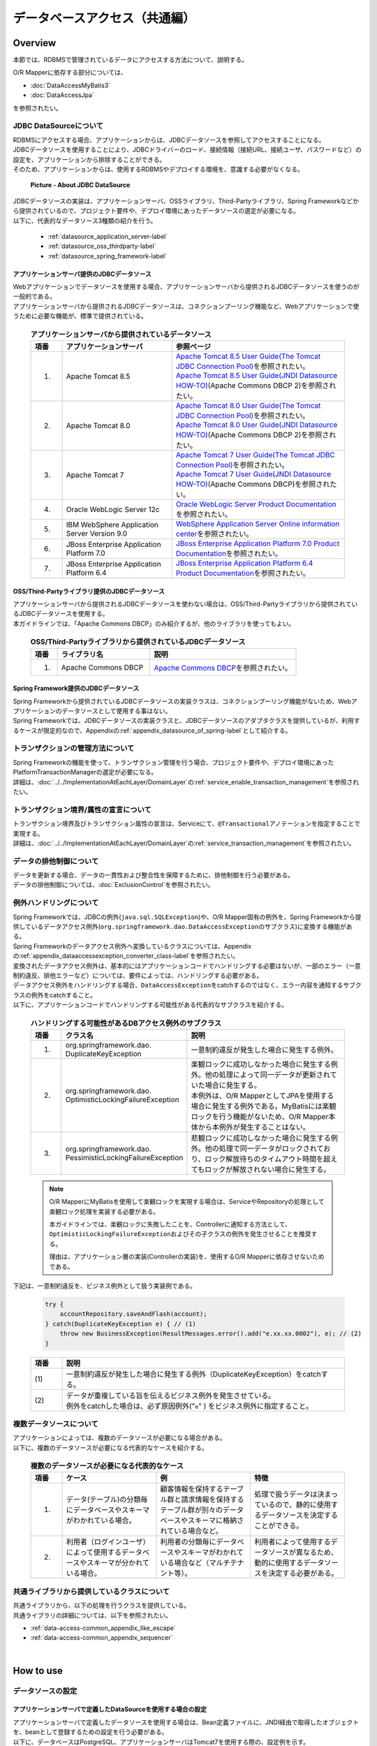 データベースアクセス（共通編）
================================================================================

.. only:: html

 .. contents:: 目次
    :local:
    :depth: 3


.. todo::

    **TBD**

    本章では以下の内容について、現在精査中である。

    * | 複数データソースについて
      | 具体的な内容は、\ :ref:`Overviewの複数データソースについて <data-access-common_todo_multiple_datasource_overview>`\ および\ :ref:`How to extendsの複数データソースを使用するための設定 <data-access-common_todo_multiple_datasource_howtoextends>`\ を参照されたい。
    * | JPA利用時の一意制約エラー及び悲観排他エラーのハンドリング方法について
      | 具体的な内容は、\ :ref:`Overviewの例外ハンドリングについて <data-access-common_todo_exception>`\ を参照されたい。

.. _data_access_overview-label:

Overview
--------------------------------------------------------------------------------

本節では、RDBMSで管理されているデータにアクセスする方法について、説明する。

O/R Mapperに依存する部分については、

* \ :doc:`DataAccessMyBatis3`\
* \ :doc:`DataAccessJpa`\

を参照されたい。


JDBC DataSourceについて
^^^^^^^^^^^^^^^^^^^^^^^^^^^^^^^^^^^^^^^^^^^^^^^^^^^^^^^^^^^^^^^^^^^^^^^^^^^^^^^^
| RDBMSにアクセスする場合、アプリケーションからは、JDBCデータソースを参照してアクセスすることになる。
| JDBCデータソースを使用することにより、JDBCドライバーのロード、接続情報（接続URL、接続ユーザ、パスワードなど）の設定を、アプリケーションから排除することができる。
| そのため、アプリケーションからは、使用するRDBMSやデプロイする環境を、意識する必要がなくなる。

 .. figure:: images/dataaccess_common-datasource.png
    :alt: about data source
    :width: 90%
    :align: center

    **Picture - About JDBC DataSource**

| JDBCデータソースの実装は、アプリケーションサーバ、OSSライブラリ、Third-Partyライブラリ、Spring Frameworkなどから提供されているので、プロジェクト要件や、デプロイ環境にあったデータソースの選定が必要になる。
| 以下に、代表的なデータソース3種類の紹介を行う。

 * :ref:`datasource_application_server-label`
 * :ref:`datasource_oss_thirdparty-label`
 * :ref:`datasource_spring_framework-label`


.. _datasource_application_server-label:

アプリケーションサーバ提供のJDBCデータソース
""""""""""""""""""""""""""""""""""""""""""""""""""""""""""""""""""""""""""""""""
| Webアプリケーションでデータソースを使用する場合、アプリケーションサーバから提供されるJDBCデータソースを使うのが一般的である。
| アプリケーションサーバから提供されるJDBCデータソースは、コネクションプーリング機能など、Webアプリケーションで使うために必要な機能が、標準で提供されている。

 .. tabularcolumns:: |p{0.10\linewidth}|p{0.35\linewidth}|p{0.55\linewidth}|
 .. list-table:: **アプリケーションサーバから提供されているデータソース**
    :header-rows: 1
    :widths: 10 35 55

    * - 項番
      - アプリケーションサーバ
      - 参照ページ
    * - 1.
      - Apache Tomcat 8.5
      - | \ `Apache Tomcat 8.5 User Guide(The Tomcat JDBC Connection Pool) <http://tomcat.apache.org/tomcat-8.5-doc/jdbc-pool.html>`_\ を参照されたい。
        | \ `Apache Tomcat 8.5 User Guide(JNDI Datasource HOW-TO) <http://tomcat.apache.org/tomcat-8.5-doc/jndi-datasource-examples-howto.html>`_\ (Apache Commons DBCP 2)を参照されたい。
    * - 2.
      - Apache Tomcat 8.0
      - | \ `Apache Tomcat 8.0 User Guide(The Tomcat JDBC Connection Pool) <http://tomcat.apache.org/tomcat-8.0-doc/jdbc-pool.html>`_\ を参照されたい。
        | \ `Apache Tomcat 8.0 User Guide(JNDI Datasource HOW-TO) <http://tomcat.apache.org/tomcat-8.0-doc/jndi-datasource-examples-howto.html>`_\ (Apache Commons DBCP 2)を参照されたい。
    * - 3.
      - Apache Tomcat 7
      - | \ `Apache Tomcat 7 User Guide(The Tomcat JDBC Connection Pool) <http://tomcat.apache.org/tomcat-7.0-doc/jdbc-pool.html>`_\ を参照されたい。
        | \ `Apache Tomcat 7 User Guide(JNDI Datasource HOW-TO) <http://tomcat.apache.org/tomcat-7.0-doc/jndi-datasource-examples-howto.html>`_\ (Apache Commons DBCP)を参照されたい。
    * - 4.
      - Oracle WebLogic Server 12c
      - \ `Oracle WebLogic Server Product Documentation <http://docs.oracle.com/middleware/1221/wls/INTRO/jdbc.htm>`_\ を参照されたい。
    * - 5.
      - IBM WebSphere Application Server Version 9.0
      - \ `WebSphere Application Server Online information center <http://www.ibm.com/support/knowledgecenter/ja/SSEQTP_9.0.0/com.ibm.websphere.wlp.doc/ae/twlp_dep_configuring_ds.html>`_\ を参照されたい。
    * - 6.
      - JBoss Enterprise Application Platform 7.0
      - \ `JBoss Enterprise Application Platform 7.0 Product Documentation <https://access.redhat.com/documentation/en/red-hat-jboss-enterprise-application-platform/7.0/paged/configuration-guide/chapter-13-datasource-management>`_\ を参照されたい。
    * - 7.
      - JBoss Enterprise Application Platform 6.4
      - \ `JBoss Enterprise Application Platform 6.4 Product Documentation <https://access.redhat.com/documentation/en-US/JBoss_Enterprise_Application_Platform/6.4/html/Administration_and_Configuration_Guide/chap-Datasource_Management.html>`_\ を参照されたい。


.. _datasource_oss_thirdparty-label:

OSS/Third-Partyライブラリ提供のJDBCデータソース
""""""""""""""""""""""""""""""""""""""""""""""""""""""""""""""""""""""""""""""""
| アプリケーションサーバから提供されるJDBCデータソースを使わない場合は、OSS/Third-Partyライブラリから提供されているJDBCデータソースを使用する。
| 本ガイドラインでは、「Apache Commons DBCP」のみ紹介するが、他のライブラリを使ってもよい。

 .. tabularcolumns:: |p{0.10\linewidth}|p{0.35\linewidth}|p{0.55\linewidth}|
 .. list-table:: **OSS/Third-Partyライブラリから提供されているJDBCデータソース**
    :header-rows: 1
    :widths: 10 35 55

    * - 項番
      - ライブラリ名
      - 説明
    * - 1.
      - Apache Commons DBCP
      - \ `Apache Commons DBCP <http://commons.apache.org/proper/commons-dbcp/index.html>`_\ を参照されたい。


.. _datasource_spring_framework-label:

Spring Framework提供のJDBCデータソース
""""""""""""""""""""""""""""""""""""""""""""""""""""""""""""""""""""""""""""""""
| Spring Frameworkから提供されているJDBCデータソースの実装クラスは、コネクションプーリング機能がないため、Webアプリケーションのデータソースとして使用する事はない。
| Spring Frameworkでは、JDBCデータソースの実装クラスと、JDBCデータソースのアダプタクラスを提供しているが、利用するケースが限定的なので、Appendixの\ :ref:`appendix_datasource_of_spring-label`\ として紹介する。


トランザクションの管理方法について
^^^^^^^^^^^^^^^^^^^^^^^^^^^^^^^^^^^^^^^^^^^^^^^^^^^^^^^^^^^^^^^^^^^^^^^^^^^^^^^^
| Spring Frameworkの機能を使って、トランザクション管理を行う場合、プロジェクト要件や、デプロイ環境にあったPlatformTransactionManagerの選定が必要になる。
| 詳細は、\ :doc:`../../ImplementationAtEachLayer/DomainLayer`\ の\ :ref:`service_enable_transaction_management`\ を参照されたい。


トランザクション境界/属性の宣言について
^^^^^^^^^^^^^^^^^^^^^^^^^^^^^^^^^^^^^^^^^^^^^^^^^^^^^^^^^^^^^^^^^^^^^^^^^^^^^^^^
| トランザクション境界及びトランザクション属性の宣言は、Serviceにて、\ ``@Transactional``\ アノテーションを指定することで実現する。
| 詳細は、\ :doc:`../../ImplementationAtEachLayer/DomainLayer`\ の\ :ref:`service_transaction_management`\ を参照されたい。


データの排他制御について
^^^^^^^^^^^^^^^^^^^^^^^^^^^^^^^^^^^^^^^^^^^^^^^^^^^^^^^^^^^^^^^^^^^^^^^^^^^^^^^^
| データを更新する場合、データの一貫性および整合性を保障するために、排他制御を行う必要がある。
| データの排他制御については、\ :doc:`ExclusionControl`\ を参照されたい。


例外ハンドリングについて
^^^^^^^^^^^^^^^^^^^^^^^^^^^^^^^^^^^^^^^^^^^^^^^^^^^^^^^^^^^^^^^^^^^^^^^^^^^^^^^^
| Spring Frameworkでは、JDBCの例外(\ ``java.sql.SQLException``\ )や、O/R Mapper固有の例外を、Spring Frameworkから提供しているデータアクセス例外(\ ``org.springframework.dao.DataAccessException``\ のサブクラス)に変換する機能がある。
| Spring Frameworkのデータアクセス例外へ変換しているクラスについては、Appendixの\ :ref:`appendix_dataaccessexception_converter_class-label`\ を参照されたい。

| 変換されたデータアクセス例外は、基本的にはアプリケーションコードでハンドリングする必要はないが、一部のエラー（一意制約違反、排他エラーなど）については、要件によっては、ハンドリングする必要がある。
| データアクセス例外をハンドリングする場合、\ ``DataAccessException``\ をcatchするのではなく、エラー内容を通知するサブクラスの例外をcatchすること。
| 以下に、アプリケーションコードでハンドリングする可能性がある代表的なサブクラスを紹介する。

 .. tabularcolumns:: |p{0.10\linewidth}|p{0.35\linewidth}|p{0.55\linewidth}|
 .. list-table:: **ハンドリングする可能性があるDBアクセス例外のサブクラス**
    :header-rows: 1
    :widths: 10 35 55

    * - 項番
      - クラス名
      - 説明
    * - 1.
      - | org.springframework.dao.
        | DuplicateKeyException
      - | 一意制約違反が発生した場合に発生する例外。
    * - 2.
      - | org.springframework.dao.
        | OptimisticLockingFailureException
      - | 楽観ロックに成功しなかった場合に発生する例外。他の処理によって同一データが更新されていた場合に発生する。
        | 本例外は、O/R MapperとしてJPAを使用する場合に発生する例外である。MyBatisには楽観ロックを行う機能がないため、O/R Mapper本体から本例外が発生することはない。
    * - 3.
      - | org.springframework.dao.
        | PessimisticLockingFailureException
      - | 悲観ロックに成功しなかった場合に発生する例外。他の処理で同一データがロックされており、ロック解放待ちのタイムアウト時間を超えてもロックが解放されない場合に発生する。

 .. note::

    O/R MapperにMyBatisを使用して楽観ロックを実現する場合は、ServiceやRepositoryの処理として楽観ロック処理を実装する必要がある。

    本ガイドラインでは、楽観ロックに失敗したことを、Controllerに通知する方法として、\ ``OptimisticLockingFailureException``\ およびその子クラスの例外を発生させることを推奨する。

    理由は、アプリケーション層の実装(Controllerの実装)を、使用するO/R Mapperに依存させないためである。


.. _data-access-common_todo_exception:

 .. todo::

    **JPA(Hibernate)を使用すると、現状意図しないエラーとなることが発覚している。**

    * 一意制約違反が発生した場合、\ ``DuplicateKeyException``\ ではなく、\ ``org.springframework.dao.DataIntegrityViolationException``\ が発生する。


下記は、一意制約違反を、ビジネス例外として扱う実装例である。

 .. code-block:: java

     try {
         accountRepository.saveAndFlash(account);
     } catch(DuplicateKeyException e) { // (1)
         throw new BusinessException(ResultMessages.error().add("e.xx.xx.0002"), e); // (2)
     }

 .. tabularcolumns:: |p{0.10\linewidth}|p{0.90\linewidth}|
 .. list-table::
    :header-rows: 1
    :widths: 10 90

    * - 項番
      - 説明
    * - | (1)
      - | 一意制約違反が発生した場合に発生する例外（DuplicateKeyException）をcatchする。
    * - | (2)
      - | データが重複している旨を伝えるビジネス例外を発生させている。
        | 例外をcatchした場合は、必ず原因例外("\ ``e``\" ) をビジネス例外に指定すること。

複数データソースについて
^^^^^^^^^^^^^^^^^^^^^^^^^^^^^^^^^^^^^^^^^^^^^^^^^^^^^^^^^^^^^^^^^^^^^^^^^^^^^^^^
| アプリケーションによっては、複数のデータソースが必要になる場合がある。
| 以下に、複数のデータソースが必要になる代表的なケースを紹介する。

 .. tabularcolumns:: |p{0.10\linewidth}|p{0.30\linewidth}|p{0.30\linewidth}|p{0.30\linewidth}|
 .. list-table:: **複数のデータソースが必要になる代表的なケース**
    :header-rows: 1
    :widths: 10 30 30 30

    * - 項番
      - ケース
      - 例
      - 特徴
    * - 1.
      - データ(テーブル)の分類毎にデータベースやスキーマがわかれている場合。
      - 顧客情報を保持するテーブル群と請求情報を保持するテーブル群が別々のデータベースやスキーマに格納されている場合など。
      - 処理で扱うデータは決まっているので、静的に使用するデータソースを決定することができる。
    * - 2.
      - 利用者（ログインユーザ）によって使用するデータベースやスキーマが分かれている場合。
      - 利用者の分類毎にデータベースやスキーマがわかれている場合など（マルチテナント等）。
      - 利用者によって使用するデータソースが異なるため、動的に使用するデータソースを決定する必要がある。

 .. _data-access-common_todo_multiple_datasource_overview:

 .. todo::

    **TBD**

    今後、以下の内容を追加する予定である。

    * 概念レベルのイメージ図


共通ライブラリから提供しているクラスについて
^^^^^^^^^^^^^^^^^^^^^^^^^^^^^^^^^^^^^^^^^^^^^^^^^^^^^^^^^^^^^^^^^^^^^^^^^^^^^^^^
| 共通ライブラリから、以下の処理を行うクラスを提供している。
| 共通ライブラリの詳細については、以下を参照されたい。

* :ref:`data-access-common_appendix_like_escape`
* :ref:`data-access-common_appendix_sequencer`

|

How to use
--------------------------------------------------------------------------------

.. _data-access-common_howtouse_datasource:

データソースの設定
^^^^^^^^^^^^^^^^^^^^^^^^^^^^^^^^^^^^^^^^^^^^^^^^^^^^^^^^^^^^^^^^^^^^^^^^^^^^^^^^

アプリケーションサーバで定義したDataSourceを使用する場合の設定
""""""""""""""""""""""""""""""""""""""""""""""""""""""""""""""""""""""""""""""""
| アプリケーションサーバで定義したデータソースを使用する場合は、Bean定義ファイルに、JNDI経由で取得したオブジェクトを、beanとして登録するための設定を行う必要がある。
| 以下に、データベースはPostgreSQL、アプリケーションサーバはTomcat7を使用する際の、設定例を示す。

- :file:`xxx-context.xml` (Tomcatの設定ファイル)

  .. code-block:: xml

    <!-- (1) -->
    <Resource
       type="javax.sql.DataSource"
       name="jdbc/SampleDataSource"
       driverClassName="org.postgresql.Driver"
       url="jdbc:postgresql://localhost:5432/terasoluna"
       username="postgres"
       password="postgres"
       defaultAutoCommit="false"
       /> <!-- (2) -->

- :file:`xxx-env.xml`

 .. code-block:: xml

    <jee:jndi-lookup id="dataSource" jndi-name="jdbc/SampleDataSource" /> <!-- (3) -->

 .. tabularcolumns:: |p{0.10\linewidth}|p{0.10\linewidth}|p{0.80\linewidth}|
 .. list-table::
    :header-rows: 1
    :widths: 10 10 80

    * - 項番
      - 属性名
      - 説明
    * - | (1)
      - \-
      - データソースを定義する。
    * - |
      - type
      - リソースの種類を指定する。\ ``javax.sql.DataSource``\ を指定する。
    * - |
      - name
      - リソース名を指定する。ここで指定した名前がJNDI名となる。
    * - |
      - driverClassName
      - JDBCドライバクラスを指定する。例では、PostgreSQLから提供されているJDBCドライバクラスを指定する。
    * - |
      - url
      - 接続URLを指定する。 【環境に合わせて変更が必要】
    * - |
      - username
      - 接続ユーザ名を指定する。【環境に合わせて変更が必要】
    * - |
      - password
      - 接続ユーザのパスワードを指定する。【環境に合わせて変更が必要】
    * - |
      - defaultAutoCommit
      - 自動コミットフラグのデフォルト値を指定する。falseを指定する。トランザクション管理下であれば強制的にfalseになる。
    * - | (2)
      - \-
      - | Tomcat7の場合、factory属性を省略するとtomcat-jdbc-poolが使用される。
        | 設定項目の詳細については、\ `Attributes of The Tomcat JDBC Connection Pool <http://tomcat.apache.org/tomcat-7.0-doc/jdbc-pool.html#Attributes>`_\ を参照されたい。
    * - | (3)
      - \-
      - データソースのJNDI名を指定する。Tomcatの場合は、データソース定義時のリソース名「(1)-name」に指定した値を指定する。


Bean定義したDataSourceを使用する場合の設定
""""""""""""""""""""""""""""""""""""""""""""""""""""""""""""""""""""""""""""""""
| アプリケーションサーバから提供されているデータソースを使わずに、
| OSS/Third-Partyライブラリから提供されているデータソースや、Spring Frameworkから提供されているJDBCデータソースを使用する場合は、Bean定義ファイルにDataSourceクラスのbean定義が必要となる。
| 以下に、データベースはPostgreSQL、データソースはApache Commons DBCPを使用する際の、設定例を示す。

- :file:`xxx-env.xml`

 .. code-block:: xml

    <bean id="dataSource" class="org.apache.commons.dbcp2.BasicDataSource"
        destroy-method="close">                                           <!-- (1) (8) -->
        <property name="driverClassName" value="org.postgresql.Driver" /> <!-- (2) -->
        <property name="url" value="jdbc:postgresql://localhost:5432/terasoluna" /> <!-- (3) -->
        <property name="username" value="postgres" />                     <!-- (4) -->
        <property name="password" value="postgres" />                     <!-- (5) -->
        <property name="defaultAutoCommit" value="false"/>               <!-- (6) -->
        <!-- (7) -->
    </bean>

 .. tabularcolumns:: |p{0.10\linewidth}|p{0.90\linewidth}|
 .. list-table::
    :header-rows: 1
    :widths: 10 90

    * - 項番
      - 説明
    * - | (1)
      - データソースの実装クラスを指定する。例では、Apache Commons DBCPから提供されているデータソースクラス(\ ``org.apache.commons.dbcp2.BasicDataSource``\ )を指定する。
    * - | (2)
      - JDBCドライバクラスを指定する。例では、PostgreSQLから提供されているJDBCドライバクラスを指定する。
    * - | (3)
      - 接続URLを指定する。 【環境に合わせて変更が必要】
    * - | (4)
      - 接続ユーザ名を指定する。【環境に合わせて変更が必要】
    * - | (5)
      - 接続ユーザのパスワードを指定する。【環境に合わせて変更が必要】
    * - | (6)
      - 自動コミットフラグのデフォルト値を指定する。falseを指定する。トランザクション管理下であれば、強制的にfalseになる。
    * - | (7)
      - | BasicDataSourceには上記以外に、JDBC共通の設定値の指定、JDBCドライバー固有のプロパティ値の指定、コネクションプーリング機能の設定値の指定を行うことができる。
        | 設定項目の詳細については、\ `DBCP Configuration <http://commons.apache.org/proper/commons-dbcp/configuration.html>`_\ を参照されたい。
    * - | (8)
      - | 設定例では値を直接指定しているが、環境によって設定値がかわる項目については、Placeholder(${...})を使用して、実際の設定値はプロパティファイルに指定すること。
        | Placeholderについては、\ `Spring Reference Document <http://docs.spring.io/spring/docs/4.3.5.RELEASE/spring-framework-reference/html/beans.html#beans-factory-extension-factory-postprocessors>`_\ の\  ``PropertyPlaceholderConfigurer``\ を参照されたい。


トランザクション管理を有効化するための設定
^^^^^^^^^^^^^^^^^^^^^^^^^^^^^^^^^^^^^^^^^^^^^^^^^^^^^^^^^^^^^^^^^^^^^^^^^^^^^^^^
トランザクション管理を有効化するための基本的な設定は、\ :doc:`../../ImplementationAtEachLayer/DomainLayer`\ の\ :ref:`service_enable_transaction_management`\ を参照されたい。

PlatformTransactionManagerについては、使用するO/R Mapperによって使うクラスがかわるので、詳細設定は、

* \ :doc:`DataAccessMyBatis3`\
* \ :doc:`DataAccessJpa`\

を参照されたい。

.. _DataAccessCommonDataSourceDebug:

JDBCのDebug用ログの設定
^^^^^^^^^^^^^^^^^^^^^^^^^^^^^^^^^^^^^^^^^^^^^^^^^^^^^^^^^^^^^^^^^^^^^^^^^^^^^^^^

| O/R Mapper(MyBatis, Hibernate)で出力されるログより、さらに細かい情報が必要な場合、log4jdbc(log4jdbc-remix)を使って出力される情報が有効である。
| log4jdbcの詳細については、\ `log4jdbc project page <https://code.google.com/p/log4jdbc/>`_\ を参照されたい。
| log4jdbc-remixの詳細については、\ `log4jdbc-remix project page <https://code.google.com/p/log4jdbc-remix/>`_\ を参照されたい。

\

 .. warning::

    **log4jdbc-remixが提供しているLog4jdbcProxyDataSourceを使用していると、ログレベルを"debug"以外に設定しても、オーバーヘッドが少なからず発生する。**
    **そのため、本設定はデバッグ用として使用し、性能試験及び商用環境にリリースする場合はLog4jdbcProxyDataSourceを経由せずにデータベースへ接続することを推奨する。**


log4jdbc提供のデータソースの設定
""""""""""""""""""""""""""""""""""""""""""""""""""""""""""""""""""""""""""""""""

- :file:`xxx-env.xml`

 .. code-block:: xml

    <jee:jndi-lookup id="dataSourceSpied" jndi-name="jdbc/SampleDataSource" /> <!-- (1) -->

    <bean id="dataSource" class="net.sf.log4jdbc.Log4jdbcProxyDataSource"> <!-- (2) -->
        <constructor-arg ref="dataSourceSpied" /> <!-- (3) -->
    </bean>

 .. tabularcolumns:: |p{0.10\linewidth}|p{0.90\linewidth}|
 .. list-table::
    :header-rows: 1
    :widths: 10 90

    * - 項番
      - 説明
    * - | (1)
      - データソースの実体を定義する。例では、アプリケーションサーバからJNDI経由で取得したデータソースを使用している。
    * - | (2)
      - log4jdbcより提供されている\ ``net.sf.log4jdbc.Log4jdbcProxyDataSource``\ を指定する。
    * - | (3)
      - データソースの実体となるbeanを、コンストラクタに指定する。

 .. warning::

    **性能試験及び商用環境にリリースする場合、データソースとしてLog4jdbcProxyDataSourceは使用しないこと。**

    具体的には、(2)と(3)の設定を外し、\ ``dataSourceSpied``\ のbean名を\ ``dataSource``\ に変更する。


log4jdbc用ロガーの設定
""""""""""""""""""""""""""""""""""""""""""""""""""""""""""""""""""""""""""""""""

- :file:`logback.xml`

 .. code-block:: xml

    <!-- (1) -->
    <logger name="jdbc.sqltiming">
        <level value="debug" />
    </logger>

    <!-- (2) -->
    <logger name="jdbc.sqlonly">
        <level value="warn" />
    </logger>

    <!-- (3) -->
    <logger name="jdbc.audit">
        <level value="warn" />
    </logger>

    <!-- (4) -->
    <logger name="jdbc.connection">
        <level value="warn" />
    </logger>

    <!-- (5) -->
    <logger name="jdbc.resultset">
        <level value="warn" />
    </logger>

    <!-- (6) -->
    <logger name="jdbc.resultsettable">
        <level value="debug" />
    </logger>

 .. tabularcolumns:: |p{0.10\linewidth}|p{0.90\linewidth}|
 .. list-table::
    :header-rows: 1
    :widths: 10 90

    * - 項番
      - 説明
    * - | (1)
      - | バインド変数に値が設定された状態のSQL文と、SQLの実行時間を出力するためのロガー。値がバインドされた形式のSQLが出力されるので、DBアクセスツールに貼りつけて実行する事ができる。
    * - | (2)
      - | バインド変数に値が設定された状態のSQL文を、出力するためのロガー。(1)との違いは、実行時間が出力されない。
    * - | (3)
      - | ResultSetインタフェースを除く、JDBCインタフェースのメソッド呼び出し（引数と、返り値）を出力するためのロガー。JDBC関連で問題が発生した時の解析に有効なログであるが、出力されるログの量が多い。
    * - | (4)
      - | Connectionの接続/切断イベントと使用中の接続数を出力するためのロガー。接続リークが発生時の解析に有効なログであるが、接続リークの問題がなければ、出力する必要はない。
    * - | (5)
      - | ResultSetインタフェースに対するメソッド呼び出し（引数と、返り値）を出力するためのロガー。取得結果が、想定と異なった時の解析に有効なログであるが、出力されるログの量が多い。
    * - | (6)
      - | ResultSetの中身を確認しやすい形式にフォーマットして出力するためのロガー。取得結果が、想定と異なった時の解析に有効なログであるが、出力されるログの量が多い。

 .. warning::

    **ロガーによっては大量にログが出力されるので、必要なロガーのみ定義、または出力対象にすること。**

    上記サンプルでは、開発中の非常に有効なログを出力するロガーについて、ログレベルを\ ``debug``\ に設定している。
    その他のロガーについては、必要に応じて\ ``debug``\ に設定する必要がある。

    **性能試験及び商用環境にリリースする場合、正常終了時にlog4jdbc用のロガーによってログが出力されないようにすること。**

    具体的には、ログレベルを\ ``warn``\ に設定する。


log4jdbcのオプションの設定
""""""""""""""""""""""""""""""""""""""""""""""""""""""""""""""""""""""""""""""""
クラスパス直下に、\ :file:`log4jdbc.properties`\ というプロパティファイルを配置することで、log4jdbcのデフォルトの動作をカスタマイズすることができる。

- :file:`log4jdbc.properties`

 .. code-block:: properties

     # (1)
     log4jdbc.dump.sql.maxlinelength=0
     # (2)

 .. tabularcolumns:: |p{0.10\linewidth}|p{0.90\linewidth}|
 .. list-table::
    :header-rows: 1
    :widths: 10 90

    * - 項番
      - 説明
    * - | (1)
      - SQL分の折り返し文字数を指定する。0を指定すると、折り返しはされない。
    * - | (2)
      - オプションの詳細については、\ `log4jdbc project page -Options- <https://code.google.com/p/log4jdbc/#Options>`_\ を参照されたい。

|

How to extend
--------------------------------------------------------------------------------

.. _data-access-common_todo_multiple_datasource_howtoextends:

複数データソースを使用するための設定
^^^^^^^^^^^^^^^^^^^^^^^^^^^^^^^^^^^^^^^^^^^^^^^^^^^^^^^^^^^^^^^^^^^^^^^^^^^^^^^^

 .. todo::

    **TBD**

    今後、以下の内容を追加する予定である。

    * 処理パターン（複数のデータソースに対して更新あり、更新は１つのデータソース、参照のみ、同時アクセスはなしなど）によってトランザクション管理の方法がかわると思うので、その辺りを中心にブレークダウンする予定である。


動的にデータソースを切り替えるための設定
^^^^^^^^^^^^^^^^^^^^^^^^^^^^^^^^^^^^^^^^^^^^^^^^^^^^^^^^^^^^^^^^^^^^^^^^^^^^^^^^
| 複数のデータソースを定義し、動的に切り替えを行うには、\ ``org.springframework.jdbc.datasource.lookup.AbstractRoutingDataSource``\ を継承したクラスを作成し、どのような条件でデータソースを切り替えるかを実装する必要がある。
| 具体的には\ ``determineCurrentLookupKey``\ メソッドの戻り値となるキーとデータソースをマッピングさせることによって、これを実現する。キーの選択には通常、認証ユーザー情報、時間、ロケール等のコンテキスト情報を使用する。

AbstractRoutingDataSourceの実装
""""""""""""""""""""""""""""""""""""""""""""""""""""""""""""""""""""""""""""""""

| \ ``AbstractRoutingDataSource``\ を拡張して作成した\ ``DataSource``\ を、通常のデータソースと同じように使用することでデータソースの動的な切り替えが実現できる。
| 以下に、時間によってデータソースを切り替える例を示す。

- \ ``AbstractRoutingDataSource``\ を継承したクラスの実装例`

 .. code-block:: java

    package com.examples.infra.datasource;

    import javax.inject.Inject;

    import org.joda.time.DateTime;
    import org.springframework.jdbc.datasource.lookup.AbstractRoutingDataSource;
    import org.terasoluna.gfw.common.date.jodatime.JodaTimeDateFactory;

    public class RoutingDataSource extends AbstractRoutingDataSource { // (1)

        @Inject
        JodaTimeDateFactory dateFactory; // (2)

        @Override
        protected Object determineCurrentLookupKey() { // (3)

            DateTime dateTime = dateFactory.newDateTime();
            int hour = dateTime.getHourOfDay();

            if (7 <= hour && hour <= 23) { // (4)
                return "OPEN"; // (5)
            } else {
                return "CLOSE";
            }
        }
    }


 .. tabularcolumns:: |p{0.10\linewidth}|p{0.90\linewidth}|
 .. list-table::
    :header-rows: 1
    :widths: 10 90

    * - 項番
      - 説明
    * - | (1)
      - \ ``AbstractRoutingDataSource``\ を継承する。
    * - | (2)
      - 時刻を取得するため、\ ``JodaTimeDateFactory``\ を使用する。詳細は、\ :doc:`../GeneralFuncDetail/SystemDate`\ を参照のこと。
    * - | (3)
      - \ ``determineCurrentLookupKey``\ メソッドを実装する。このメソッドの返り値と後述するbean定義ファイル内の\ ``targetDataSources``\ に定義した\ ``key``\ をマッピングすることにより使用するデータソースが決定される。
    * - | (4)
      - メソッド内で、コンテキスト情報（ここでは時間）を参照し、キーの切り替えを行う。ここは業務用件に合わせて実装する必要がある。このサンプルは、時刻が「7:00から23:59まで」と「0:00から6:59まで」で違うキーを返すように実装されている。
    * - | (5)
      - 後述するbean定義ファイル内の\ ``targetDataSources``\ とマッピングさせる\ ``key``\ を返す。

.. note

    認証ユーザー情報(IDや権限)によってデータソースを切り替えたい場合には、\ ``determineCurrentLookupKey``\ メソッド内で、\ ``org.springframework.security.core.context.SecurityContext``\ を使用して取得すれば良い。
    \ ``org.springframework.security.core.context.SecurityContext``\ クラスの詳細は\ :doc:`../Security/Authentication`\ を参照のこと。

データソースの定義
""""""""""""""""""""""""""""""""""""""""""""""""""""""""""""""""""""""""""""""""

作成した\ ``AbstractRoutingDataSource``\ 拡張クラスをbean定義ファイルに定義する。

- :file:`xxx-env.xml`

 .. code-block:: xml

    <bean id="dataSource"
        class="com.examples.infra.datasource.RoutingDataSource">  <!-- (1) -->
        <property name="targetDataSources">  <!-- (2) -->
            <map>
                <entry key="OPEN" value-ref="dataSourceOpen" />
                <entry key="CLOSE" value-ref="dataSourceClose" />
            </map>
        </property>
        <property name="defaultTargetDataSource" ref="dataSourceDefault" />  <!-- (3) -->
    </bean>


 .. tabularcolumns:: |p{0.10\linewidth}|p{0.90\linewidth}|
 .. list-table::
    :header-rows: 1
    :widths: 10 90

    * - 項番
      - 説明
    * - | (1)
      - 先ほど作成した\ ``AbstractRoutingDataSource``\ を継承したクラスを定義する。
    * - | (2)
      - 使用するデータソースを定義する。\ ``key``\ は\ ``determineCurrentLookupKey``\ メソッドで返却しうる値を定義する。\ ``value-ref``\ には\ ``key``\ ごとに使用するデータソースを指定する。\ :ref:`データソースの設定 <data-access-common_howtouse_datasource>`\ をもとに切り替えるデータソースの個数分、定義を行う必要がある。
    * - | (3)
      - \ ``determineCurrentLookupKey``\ メソッドで指定した\ ``key``\ が\ ``targetDataSources``\ に存在しない場合は、このデータソースが使用される。実装例の場合、デフォルトが使用されることはないが、今回は説明のため、\ ``defaultTargetDataSource``\ を定義している。


|

how to solve the problem
--------------------------------------------------------------------------------
|

.. _data-access-common_howtosolve_n_plus_1:

N+1問題の対策方法
^^^^^^^^^^^^^^^^^^^^^^^^^^^^^^^^^^^^^^^^^^^^^^^^^^^^^^^^^^^^^^^^^^^^^^^^^^^^^^^^
N+1問題とは、データベースから取得するレコード数に比例して実行されるSQLの数が増えることにより、データベースへの負荷およびレスポンスタイムの劣化を引き起こす問題のことである。

以下に、具体的をあげる。

 .. figure:: images/dataaccess_common-n_plus_1.png
    :alt: about N+1 Problem
    :width: 90%
    :align: center

 .. tabularcolumns:: |p{0.10\linewidth}|p{0.90\linewidth}|
 .. list-table::
    :header-rows: 1
    :widths: 10 90

    * - 項番
      - 説明
    * - | (1)
      - | 検索条件に一致するレコードを、メインとなるテーブルから検索する。
        | 上記例では、 MainTableテーブルのcol1カラムが、\ ``'Foo'``\ のレコードを取得しており、20件のレコードが取得されている。
    * - | (2)
      - | (1)で検索した各レコードに対して、関連レコードを関連テーブルから取得する。
        | 上記例では、SubTableテーブルのidカラムが、(1)で取得したレコードのidカラムと同じレコードを取得している。
        | **このSQLは、(1)で取得されたレコード件数分、実行される。**

 | 上記例では、\ **合計で21回のSQLが発行されることになる。**\
 | 仮に関連テーブルが3テーブルあると、\ **合計で61回のSQLが発行されることになるため、対策が必要となる。**\


N+1問題の解決方法の代表例を、以下に示す。


JOIN(Join Fetch)を使用して解決する
""""""""""""""""""""""""""""""""""""""""""""""""""""""""""""""""""""""""""""""""
| 関連テーブルをJOINすることで、1回のSQLでメインのテーブルと関連テーブルのレコードを取得する。
| 関連テーブルとの関係が、1:1の場合は、この方法によって解決することを検討すること。

 .. figure:: images/dataaccess_common-n_plus_1_solve_join.png
    :alt: about solve N+1 Problem using JOIN
    :width: 90%
    :align: center

 .. tabularcolumns:: |p{0.10\linewidth}|p{0.90\linewidth}|
 .. list-table::
    :header-rows: 1
    :widths: 10 90

    * - 項番
      - 説明
    * - | (1)
      - | 検索条件に一致するレコードを検索する際に、関連テーブルをJOINすることで、メインとなるテーブルと関連テーブルから、レコードを一括で取得する。
        | 上記例では、 MainTableテーブルのcol1カラムが\ ``'Foo'``\ のレコードと、検索条件に一致したレコードのidが一致するSubTableのレコードを一括で取得している。
        | カラム名が重複する場合は、別名を付与してどちらのテーブルのカラムなのか識別する必要がある。

 | JOIN(Join Fetch)を使用すると、\ **1回のSQLの発行で必要なデータを全て取得することができる。**\

 .. note:: **JPQLでJOINする場合**

     JPQLでJOINする場合の実装例については、\ :ref:`data-access-jpa_howtouse_join_fetch`\ を参照されたい。

 .. warning::

    関連テーブルとの関連が、1:Nの場合は、JOIN(Join Fetch)による解決も可能だが、以下の点に注意すること。

    * 1:Nの関連をもつレコードをJOINする場合、関連テーブルのレコード数に比例して、無駄なデータを取得することになる。
      詳細については、\ :ref:`一括取得時の注意事項 <DataAccessMyBatis3AppendixAcquireRelatedObjectsWarningSqlMapping>`\ を参照されたい。

    * JPA(Hibernate)使用する際に、1:NのNの部分が、複数ある場合は、Nの部分を格納するコレクション型は、\ ``java.util.List``\ ではなく、\ ``java.util.Set``\ を使用する必要がある。


関連レコードを一括で取得する事で解決する
""""""""""""""""""""""""""""""""""""""""""""""""""""""""""""""""""""""""""""""""

| 1:Nの関係が複数あるパターンなどは、関連レコードを一括で取得し、その後プログラミングによって振り分ける方法をとった方がよいケースがある。
| 関連テーブルとの関係が1:Nの場合は、この方法によって解決することを検討すること。

 .. figure:: images/dataaccess_common-n_plus_1_solve_programing.png
    :alt: about solve N+1 Problem using programing
    :width: 90%
    :align: center

 .. tabularcolumns:: |p{0.10\linewidth}|p{0.90\linewidth}|
 .. list-table::
    :header-rows: 1
    :widths: 10 90

    * - 項番
      - 説明
    * - | (1)
      - | 検索条件に一致するレコードを、メインとなるテーブルから検索する。
        | 上記例では、 MainTableテーブルのcol1カラムが、\ ``'Foo'``\ のレコードを取得しており、20件のレコードが取得されている。
    * - | (2)
      - | (1)で検索した各レコードに対して、関連レコードを関連テーブルから取得する。
        | 1レコード毎に取得するのではなく、(1)で取得した各レコードの外部キーに一致するレコードを、一括で取得する。
        | 上記例では、SubTableテーブルのidカラムが、(1)で取得したレコードのidカラムと同じレコードを、IN句を使用して一括取得している。
    * - | (3)
      - | (2)で取得したSubTableのレコードを、(1)で取得したレコードに振り分けマージする。

 | 上記例では、\ **合計で2回のSQLの発行で、必要なデータを取得することができる。**\
 | 仮に、関連テーブルが、3テーブルあっても、\ **合計で4回のSQLの発行で済むことになる。**\

 .. note::

     この方法は、SQLの発行を最小限におさえつつ、必要なデータのみ取得することができるという特徴をもつ。
     関連テーブルのレコードをプログラミングによって振り分ける必要があるが、関連テーブルの数が多い場合や、1:NのNのレコード数が多い場合は、この方法で解決する方がよいケースがある。

|

Appendix
--------------------------------------------------------------------------------

.. _data-access-common_appendix_like_escape:

LIKE検索時のエスケープについて
^^^^^^^^^^^^^^^^^^^^^^^^^^^^^^^^^^^^^^^^^^^^^^^^^^^^^^^^^^^^^^^^^^^^^^^^^^^^^^^^
LIKE検索を行う場合は、検索条件として使用する値を、LIKE検索用にエスケープする必要がある。

共通ライブラリでは、LIKE検索用のエスケープ処理を行うためのコンポーネントとして、以下のクラスを提供している。

.. tabularcolumns:: |p{0.10\linewidth}|p{0.40\linewidth}|p{0.50\linewidth}|
.. list-table::
    :header-rows: 1
    :widths: 10 40 50

    * - 項番
      - クラス
      - 説明
    * - 1.
      - | org.terasoluna.gfw.common.query.
        | QueryEscapeUtils
      - SQL及びJPQLのエスケープ処理を行うメソッドを提供するユーティリティクラス。

        本クラスでは、

        * LIKE検索用のエスケープ処理を行うメソッド

        を提供している。

    * - 2.
      - | org.terasoluna.gfw.common.query.
        | LikeConditionEscape
      - LIKE検索用のエスケープ処理を行うクラス。

.. note::

    \ ``LikeConditionEscape``\ クラスは、「`LIKE検索用のワイルドカード文字の扱いに関するバグ <https://github.com/terasolunaorg/terasoluna-gfw/issues/78>`_」を修正するために、
    terasoluna-gfw-common 1.0.2.RELEASEから追加したクラスである。

    \ ``LikeConditionEscape``\ クラスは、データベース及びデータベースのバージョンの違いによるワイルドカード文字の違いを吸収する役割を持つ。

|

共通ライブラリのエスケープ仕様について
""""""""""""""""""""""""""""""""""""""""""""""""""""""""""""""""""""""""""""""""
共通ライブラリから提供しているエスケープ処理の仕様は、以下の通りである。

* エスケープ文字は「 "``~``" 」。
* エスケープ対象文字は、デフォルトでは「 "``%``" , "``_``"」の2文字。

.. note::

    エスケープ対象文字は、terasoluna-gfw-common 1.0.1.RELEASEまでは「 "``%``" , "``_``" , "``％``" , "``＿``"」の4文字であったが、
    「`LIKE検索用のワイルドカード文字の扱いに関するバグ <https://github.com/terasolunaorg/terasoluna-gfw/issues/78>`_」を修正するために、
    terasoluna-gfw-common 1.0.2.RELEASEより「 "``%``" , "``_``"」の2文字に変更している。

    なお、エスケープ対象文字として全角文字「"``％``" , "``＿``"」を含めてエスケープする方法も提供している。

|

具体的なエスケープ例を以下に示す。

**[デフォルト仕様のエスケープ例]**

エスケープ対象文字としてデフォルト値を使用する場合のエスケープ例を以下に示す。

 .. tabularcolumns:: |p{0.10\linewidth}|p{0.15\linewidth}|p{0.20\linewidth}|p{0.10\linewidth}|p{0.45\linewidth}|
 .. list-table::
    :header-rows: 1
    :widths: 10 15 20 10 45

    * - | 項番
      - | 対象
        | 文字列
      - | エスケープ後
        | 文字列
      - | エスケープ
        | 有無
      - | 解説
    * - 1.
      - "``a``"
      - "``a``"
      - 無
      - エスケープ対象文字が含まれていないため、エスケープされない。
    * - 2.
      - ``a~``
      - ``a~~``
      - 有
      - エスケープ文字が含まれているため、エスケープされる。
    * - 3.
      - ``a%``
      - ``a~%``
      - 有
      - エスケープ対象文字が含まれているため、エスケープされる。
    * - 4.
      - ``a_``
      - ``a~_``
      - 有
      - No.3と同様。
    * - 5.
      - ``_a%``
      - ``~_a~%``
      - 有
      - エスケープ対象文字が含まれているため、エスケープされる。エスケープ対象文字が複数存在する場合はすべてエスケープされる。
    * - 6.
      - ``a％``
      - ``a％``
      - 無
      - No.1と同様。

        terasoluna-gfw-common 1.0.2.RELEASEより、デフォルト仕様では「"``％``"」はエスケープ対象外の文字として扱う。
    * - 7.
      - ``a＿``
      - ``a＿``
      - 無
      - No.1と同様。

        terasoluna-gfw-common 1.0.2.RELEASEより、デフォルト仕様では「"``＿``"」はエスケープ対象外の文字として扱う。
    * - 8.
      - ``" "``
      - ``" "``
      - 無
      - No.1と同様。
    * - 9.
      - ``""``
      - ``""``
      - 無
      - No.1と同様。
    * - 10.
      - ``null``
      - ``null``
      - 無
      - No.1と同様。

|

**[全角文字を含める場合のエスケープ例]**

エスケープ対象文字として全角文字を含める場合のエスケープ例を以下に示す。
項番6と7以外は、デフォルト仕様のエスケープ例を参照されたい。

 .. tabularcolumns:: |p{0.10\linewidth}|p{0.15\linewidth}|p{0.20\linewidth}|p{0.10\linewidth}|p{0.45\linewidth}|
 .. list-table::
    :header-rows: 1
    :widths: 10 15 20 10 45

    * - | 項番
      - | 対象
        | 文字列
      - | エスケープ後
        | 文字列
      - | エスケープ
        | 有無
      - | 解説
    * - 6.
      - ``a％``
      - ``a~％``
      - 有
      - エスケープ対象文字が含まれているため、エスケープされる。
    * - 7.
      - ``a＿``
      - ``a~＿``
      - 有
      - No.6と同様。

|

共通ライブラリから提供しているエスケープ用のメソッドについて
""""""""""""""""""""""""""""""""""""""""""""""""""""""""""""""""""""""""""""""""
共通ライブラリから提供している\ ``QueryEscapeUtils``\ クラスと\ ``LikeConditionEscape``\ クラスのLIKE検索用のエスケープメソッドの一覧を、以下に示す。

 .. tabularcolumns:: |p{0.10\linewidth}|p{0.35\linewidth}|p{0.55\linewidth}|
 .. list-table::
    :header-rows: 1
    :widths: 10 35 55

    * - 項番
      - メソッド名
      - 説明
    * - 1.
      - toLikeCondition(String)
      - | 引数で渡された文字列をLIKE検索用にエスケープする。
        | SQLやJPQL側で一致方法(前方一致、後方一致、部分一致)を指定する場合は、本メソッドを使用してエスケープのみ行う。
    * - 2.
      - toStartingWithCondition(String)
      - | 引数で渡された文字列をLIKE検索用にエスケープした上で、エスケープ後の文字列の最後尾に "``%``" を付与する。
        | 前方一致検索用の値に変換する場合に使用するメソッドである。
    * - 3.
      - toEndingWithCondition(String)
      - | 引数で渡された文字列をLIKE検索用にエスケープした上で、エスケープ後の文字列の先頭に "``%``" を付与する。
        | 後方一致検索用の値に変換する場合に使用するメソッドである。
    * - 4.
      - toContainingCondition(String)
      - | 引数で渡された文字列をLIKE検索用にエスケープした上で、エスケープ後の文字列の先頭と最後尾に "``%``" を付与する。
        | 部分一致検索用の値に変換する場合に使用するメソッドである。

 .. note::

    No.2, 3, 4 については、SQLやJPQL側で一致方法(前方一致、後方一致、部分一致)を指定するのではなく、プログラム側で指定する時に使用するメソッドである。

|

共通ライブラリの使用方法
""""""""""""""""""""""""""""""""""""""""""""""""""""""""""""""""""""""""""""""""
LIKE検索時のエスケープ処理の実装例については、使用するO/R Mapper向けのドキュメントを参照されたい。

* MyBatis3を使用する場合は、\ :doc:`DataAccessMyBatis3`\ の\ :ref:`DataAccessMyBatis3HowToUseLikeEscape`\ を参照されたい。
* JPA(Spring Data JPA)を使用する場合は、\ :doc:`DataAccessJpa`\ の\ :ref:`data-access-jpa_howtouse_like_escape`\ を参照されたい。

.. note::

    エスケープ処理を行うために使用するAPIは、使用するデータベースがサポートしているワイルドカード文字によって使い分ける必要がある。

    **[ワイルドカードとして「 "%" , "_"」(半角文字)のみをサポートしているデータベースの場合]**

     .. code-block:: java

        String escapedWord = QueryEscapeUtils.toLikeCondition(word);

     .. tabularcolumns:: |p{0.10\linewidth}|p{0.90\linewidth}|
     .. list-table::
        :header-rows: 1
        :widths: 10 90

        * - | 項番
          - | 説明
        * - | (1)
          -  \ ``QueryEscapeUtils``\ クラスのメソッドを直接使用して、エスケープ処理を行う。

    **[ワイルドカードとして「"％" , "＿"」(全角文字)もサポートしているデータベースの場合]**

     .. code-block:: java

        String escapedWord = QueryEscapeUtils.withFullWidth()  // (2)
                                .toLikeCondition(word);        // (3)


     .. tabularcolumns:: |p{0.10\linewidth}|p{0.90\linewidth}|
     .. list-table::
        :header-rows: 1
        :widths: 10 90
        :class: longtable

        * - | 項番
          - | 説明
        * - | (2)
          -  \ ``QueryEscapeUtils``\ メソッドの\ ``withFullWidth()``\ メソッドを呼び出して、\ ``LikeConditionEscape``\ クラスのインスタンスを取得する。
        * - | (3)
          -  (2)で取得した\ ``LikeConditionEscape``\ クラスのインスタンスのメソッドを使用して、エスケープ処理を行う。

|

.. _data-access-common_appendix_sequencer:

Sequencerについて
^^^^^^^^^^^^^^^^^^^^^^^^^^^^^^^^^^^^^^^^^^^^^^^^^^^^^^^^^^^^^^^^^^^^^^^^^^^^^^^^
| Sequencerは、シーケンス値を取得するための共通ライブラリである。
| Sequencerから取得したシーケンス値は、データベースのプライマリキーカラムの設定値などとして使用する。

 .. note:: **共通ライブラリとしてSequencerを用意した理由**

    Sequencerを用意した理由は、JPAの機能として提供されているID採番機能において、シーケンス値を文字列としてフォーマットする仕組みがないためである。
    実際のアプリケーション開発では、フォーマットされた文字列をプライマリキーに設定するケースもあるため、共通ライブラリとしてSequencerを提供している。

    プライマリキーに設定する値が数値の場合は、JPAの機能として提供されているID採番機能を使用することを推奨する。JPAのID採番機能については、\ :doc:`DataAccessJpa`\ の\ :ref:`data-access-jpa_how_to_use_way_to_add_entity`\ を参照されたい。

    Sequencerを用意した主な目的は、JPAでサポートされていない機能の補完であるが、JPAと関係ない処理で、シーケンス値が必要な場合に、使用することもできる。

共通ライブラリから提供しているクラスについて
""""""""""""""""""""""""""""""""""""""""""""""""""""""""""""""""""""""""""""""""
| 共通ライブラリから提供しているSequencer機能のクラス一覧を以下に示す。
| 具体的な使用例については、How to useの\ :ref:`data-access-common_howtouse_sequencer`\ を参照されたい。

 .. tabularcolumns:: |p{0.10\linewidth}|p{0.30\linewidth}|p{0.60\linewidth}|
 .. list-table::
    :header-rows: 1
    :widths: 10 30 60

    * - 項番
      - クラス名
      - 説明
    * - 1.
      - | org.terasoluna.gfw.common.sequencer.
        | Sequencer
      - | 次のシーケンス値を取得するメソッド(getNext)とシーケンスの現在値を返却するメソッド(getCurrent)を定義しているインタフェース。
    * - 2.
      - | org.terasoluna.gfw.common.sequencer.
        | JdbcSequencer
      - | ``Sequencer`` インタフェースのJDBC用の実装クラス。
        | データベースにSQLを発行してシーケンス値を取得するためのクラスである。
        | データベースのシーケンスオブジェクトから値を取得することを想定したクラスではあるが、データベースに登録されているファンクションを呼び出すことで、シーケンスオブジェクト以外から値を取得することもできる。

.. _data-access-common_howtouse_sequencer:

共通ライブラリの利用方法
""""""""""""""""""""""""""""""""""""""""""""""""""""""""""""""""""""""""""""""""

Sequencerをbean定義する。

- :file:`xxx-infra.xml`

 .. code-block:: xml

    <!-- (1) -->
    <bean id="articleIdSequencer" class="org.terasoluna.gfw.common.sequencer.JdbcSequencer">
         <!-- (2) -->
        <property name="dataSource" ref="dataSource" />
         <!-- (3) -->
        <property name="sequenceClass" value="java.lang.String" />
        <!-- (4) -->
        <property name="nextValueQuery"
            value="SELECT TO_CHAR(NEXTVAL('seq_article'),'AFM0000000000')" />
        <!-- (5) -->
        <property name="currentValueQuery"
            value="SELECT TO_CHAR(CURRVAL('seq_article'),'AFM0000000000')" />
    </bean>

 .. tabularcolumns:: |p{0.10\linewidth}|p{0.90\linewidth}|
 .. list-table::
    :header-rows: 1
    :widths: 10 90

    * - 項番
      - 説明
    * - | (1)
      - | \ ``org.terasoluna.gfw.common.sequencer.Sequencer``\ インタフェースを実装したクラスを、bean定義する。
        | 上記例では、SQLを発行してシーケンス値を取得するためのクラス(\ ``JdbcSequencer``\ )を指定している。
    * - | (2)
      - | シーケンス値を取得するSQLを、実行するデータソースを指定する。
    * - | (3)
      - | 取得するシーケンス値の型を指定する。
        | 上記例では、SQLで文字列へ変換しているので、\ ``java.lang.String``\ 型を指定している。
    * - | (4)
      - | 次のシーケンス値を取得するためのSQLを指定する。
        | 上記例では、データベース(PostgreSQL)のシーケンスオブジェクトから取得したシーケンス値を、文字列としてフォーマットしている。
        | データベースのから取得したシーケンス値が、"\ ``1``\" の場合、\ ``A0000000001``\ が\ ``Sequencer#getNext()``\ メソッドの返り値として返却される。
    * - | (5)
      - | 現在のシーケンス値を取得するためのSQLを指定する。
        | データベースのから取得したシーケンス値が、"\ ``2``\" の場合、\ ``A0000000002``\ が\ ``Sequencer#getCurrent()``\ メソッドの返り値として返却される。


bean定義したSequencerからシーケンス値を取得する。

- Service

 .. code-block:: java

    // omitted

    // (1)
    @Inject
    @Named("articleIdSequencer") // (2)
    Sequencer<String> articleIdSequencer;

    // omitted

    @Transactional
    public Article createArticle(Article inputArticle) {

        String articleId = articleIdSequencer.getNext(); // (3)
        inputArticle.setArticleId(articleId);

        Article savedArticle = articleRepository.save(inputArticle);

        return savedArticle;
    }

 .. tabularcolumns:: |p{0.10\linewidth}|p{0.90\linewidth}|
 .. list-table::
    :header-rows: 1
    :widths: 10 90

    * - 項番
      - 説明
    * - | (1)
      - | bean定義した\ ``Sequencer``\ オブジェクトをInjectする。
        | 上記例では、シーケンス値は、フォーマットされた文字列として取得するため、\ ``Sequencer``\ のジェネリクス型には、\ ``java.lang.String``\ 型を指定している。
    * - | (2)
      - | Injectするbeanのbean名を\ ``@javax.inject.Named``\ アノテーションのvalue属性に指定する。
        | 上記例では、\ :file:`xxx-infra.xml`\ に定義したbean名(\ ``articleIdSequencer``\ )を指定している。
    * - | (3)
      - | \ ``Sequencer#getNext()``\ メソッドを呼び出し、次のシーケンス値を取得する。
        | 上記例では、取得したシーケンス値を、EntityのIDとして使用している。
        | 現在のシーケンス値を取得する場合は、\ ``Sequencer#getCurrent()``\ メソッドを呼び出す。

 .. tip::

    bean定義する\ ``Sequencer``\ が一つの場合は、\ ``@Named``\ アノテーションが省略できる。複数指定する場合は、\ ``@Named``\ アノテーションを使用して、bean名の指定が必要となる。

.. _appendix_dataaccessexception_converter_class-label:

Spring Frameworkから提供されているデータアクセス例外へ変換するクラス
^^^^^^^^^^^^^^^^^^^^^^^^^^^^^^^^^^^^^^^^^^^^^^^^^^^^^^^^^^^^^^^^^^^^^^^^^^^^^^^^
Spring Frameworkのデータアクセス例外へ変換する役割を持つクラスを、以下に示す。

 .. tabularcolumns:: |p{0.10\linewidth}|p{0.30\linewidth}|p{0.60\linewidth}|
 .. list-table:: **Spring Frameworkのデータアクセス例外への変換クラス**
    :header-rows: 1
    :widths: 10 30 60

    * - 項番
      - クラス名
      - 説明
    * - 1.
      - | org.springframework.jdbc.support.
        | SQLErrorCodeSQLExceptionTranslator
      - MyBatisや、\ ``JdbcTemplate``\ を使った場合、本クラスによって、JDBC例外が、Spring Frameworkのデータアクセス例外に変換される。変換ルールは、XMLファイルに記載されており、デフォルトで使用されるXMLファイルは、\ ``spring-jdbc.jar``\ 内の\ ``org/springframework/jdbc/support/sql-error-codes.xml``\ となる。
        クラスパス直下に、XMLファイル（\ ``sql-error-codes.xml``\ ）を配置することで、デフォルトの動作を変更することもできる。
    * - 2.
      - | org.springframework.orm.jpa.vendor.
        | HibernateJpaDialect
      - JPA(Hibernateの実装)を使った場合、本クラスによって、O/R Mapper例外(Hibernateの例外)がSpring Frameworkのデータアクセス例外に変換される。
    * - 3.
      - | org.springframework.orm.jpa.
        | EntityManagerFactoryUtils
      - \ ``HibernateJpaDialect``\ で変換できない例外が発生した場合は、本クラスによって、JPA例外がSpring Frameworkのデータアクセス例外に変換される。
    * - 4.
      - | org.hibernate.dialect.Dialect
        | のサブクラス
      - JPA(Hibernateの実装)を使った場合、本クラスによって、JDBC例外とO/R Mapper例外に変換される。

.. _appendix_datasource_of_spring-label:

Spring Frameworkから提供されているJDBCデータソースクラス
^^^^^^^^^^^^^^^^^^^^^^^^^^^^^^^^^^^^^^^^^^^^^^^^^^^^^^^^^^^^^^^^^^^^^^^^^^^^^^^^
| Spring Frameworkでは、JDBCデータソースの実装を提供しているが、非常にシンプルなクラスなので、商用環境で使われることは少ない。
| 主に単体試験時に使用されるクラスである。

 .. tabularcolumns:: |p{0.10\linewidth}|p{0.35\linewidth}|p{0.55\linewidth}|
 .. list-table:: **Spring Frameworkから提供されているJDBCデータソース**
    :header-rows: 1
    :widths: 10 35 55

    * - 項番
      - クラス名
      - 説明
    * - 1.
      - | org.springframework.jdbc.datasource.
        | DriverManagerDataSource
      - アプリケーションからコネクションの取得依頼があったタイミングで、\ ``java.sql.DriverManager#getConnection``\ を呼び出し、新しいコネクションを生成するデータソースクラス。
        コネクションのプーリングが必要な場合は、アプリケーションサーバのデータソース、または、OSS/Third-Partyライブラリから提供されているデータソースを使用すること。
    * - 2.
      - | org.springframework.jdbc.datasource.
        | SingleConnectionDataSource
      - \ ``DriverManagerDataSource``\ の子クラスで、一つのコネクションを使いまわす実装になっており、シングルスレッドで動くユニットテスト向けのデータソースクラスである。
        ユニットテストでも、マルチスレッドでデータソースにアクセスする場合は、本クラスを使用すると、期待した動作にならないことがあるので、注意が必要である。
    * - 3.
      - | org.springframework.jdbc.datasource.
        | SimpleDriverDataSource
      - アプリケーションからコネクションの取得依頼があったタイミングで、\ ``java.sql.Driver#getConnection``\ を呼び出し、新しいコネクションを生成するデータソースクラス。
        コネクションのプーリングが必要な場合は、アプリケーションサーバのデータソース、または、OSS/Third-Partyライブラリから提供されているデータソースを使用すること。


| Spring Frameworkでは、JDBCデータソースの動作を拡張したアダプタークラスを提供している。
| 以下に、代表的なアダプタークラスを紹介する。

 .. tabularcolumns:: |p{0.10\linewidth}|p{0.35\linewidth}|p{0.55\linewidth}|
 .. list-table:: **Spring Frameworkから提供されているJDBCデータソースのアダプター**
    :header-rows: 1
    :widths: 10 35 55

    * - 項番
      - クラス名
      - 説明
    * - 1.
      - | org.springframework.jdbc.datasource.
        | TransactionAwareDataSourceProxy
      - トランザクション管理されていないデータソースを、Spring Frameworkのトランザクション管理対象にするためのアダプタークラス。
    * - 2.
      - | org.springframework.jdbc.datasource.lookup.
        | IsolationLevelDataSourceRoute
      - 実行中のトランザクションの独立性レベルによって、使用するデータソースを切り替えるためのアダプタークラス。

.. raw:: latex

   \newpage

